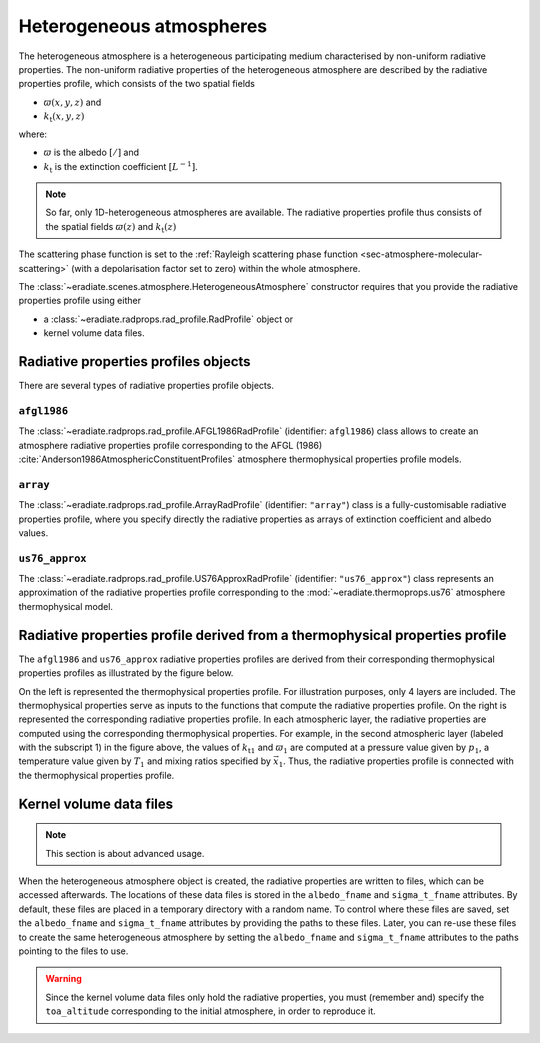 .. _sec-atmosphere-heterogeneous:

Heterogeneous atmospheres
=========================

.. image:: fig/atmosphere-heterogeneous.png
   :align: center
   :scale: 50

The heterogeneous atmosphere is a heterogeneous participating medium
characterised by non-uniform radiative properties.
The non-uniform radiative properties of the heterogeneous atmosphere are
described by the radiative properties profile, which consists of the two
spatial fields

* :math:`\varpi (x,y,z)` and
* :math:`k_{\mathrm{t}} (x,y,z)`

where:

* :math:`\varpi` is the albedo :math:`[/]` and
* :math:`k_{\mathrm{t}}` is the extinction coefficient :math:`[L^{-1}]`.

.. note::

   So far, only 1D-heterogeneous atmospheres are available.
   The radiative properties profile thus consists of the spatial fields
   :math:`\varpi (z)` and
   :math:`k_{\mathrm{t}} (z)`

The scattering phase function is set to the
:ref:`Rayleigh scattering phase function <sec-atmosphere-molecular-scattering>`
(with a depolarisation factor set to zero) within the whole atmosphere.

The :class:`~eradiate.scenes.atmosphere.HeterogeneousAtmosphere` constructor
requires that you provide the radiative properties profile using either

* a :class:`~eradiate.radprops.rad_profile.RadProfile` object or
* kernel volume data files.

.. seealso:: For more details on how to create a heterogeneous atmosphere,
   checkout the
   :ref:`sphx_glr_examples_generated_tutorials_atmosphere_02_heterogeneous.py`
   tutorial.

Radiative properties profiles objects
-------------------------------------

There are several types of radiative properties profile objects.

``afgl1986``
~~~~~~~~~~~~

The :class:`~eradiate.radprops.rad_profile.AFGL1986RadProfile` 
(identifier: ``afgl1986``) class allows to create an atmosphere radiative
properties profile corresponding to the AFGL (1986)
:cite:`Anderson1986AtmosphericConstituentProfiles`
atmosphere thermophysical properties profile models.

``array``
~~~~~~~~~

The :class:`~eradiate.radprops.rad_profile.ArrayRadProfile`
(identifier: ``"array"``)
class is a fully-customisable radiative properties profile, where you specify
directly the radiative properties as arrays of extinction coefficient and
albedo values.

``us76_approx``
~~~~~~~~~~~~~~~

The
:class:`~eradiate.radprops.rad_profile.US76ApproxRadProfile`
(identifier: ``"us76_approx"``)
class represents an approximation of the radiative properties profile
corresponding to the :mod:`~eradiate.thermoprops.us76` atmosphere
thermophysical model.

Radiative properties profile derived from a thermophysical properties profile
-----------------------------------------------------------------------------

The ``afgl1986`` and ``us76_approx`` radiative properties profiles are derived
from their corresponding thermophysical properties profiles as illustrated by
the figure below.

.. image:: fig/atmosphere-heterogeneous-thermoprops-to-radprops.png
   :align: center
   :scale: 50

On the left is represented the thermophysical properties profile.
For illustration purposes, only 4 layers are included.
The thermophysical properties serve as inputs to the functions that compute the
radiative properties profile.
On the right is represented the corresponding radiative properties profile.
In each atmospheric layer, the radiative properties are computed using
the corresponding thermophysical properties.
For example, in the second atmospheric layer (labeled with the subscript 1) in
the figure above, the values of :math:`k_{\mathrm{t}1}` and :math:`\varpi_{1}`
are computed at a pressure value given by :math:`p_1`, a temperature value given
by :math:`T_1` and mixing ratios specified by :math:`\vec{x}_1`.
Thus, the radiative properties profile is connected with the thermophysical
properties profile.

.. _sec-atmosphere-heterogeneous-kernel_volume_data_files:

Kernel volume data files
------------------------

.. note::
   This section is about advanced usage.

When the heterogeneous atmosphere object is created, the radiative properties
are written to files, which can be accessed afterwards.
The locations of these data files is stored in the ``albedo_fname`` and
``sigma_t_fname`` attributes.
By default, these files are placed in a temporary directory with a random name.
To control where these files are saved, set the ``albedo_fname`` and
``sigma_t_fname`` attributes by providing the paths to these files.
Later, you can re-use these files to create the same heterogeneous atmosphere
by setting the ``albedo_fname`` and ``sigma_t_fname`` attributes to the paths
pointing to the files to use.

.. warning::
   Since the kernel volume data files only hold the radiative properties, you
   must (remember and) specify the ``toa_altitude`` corresponding to the
   initial atmosphere, in order to reproduce it.
